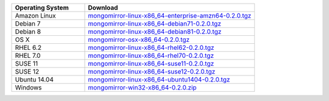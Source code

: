 .. list-table::
   :header-rows: 1
   :widths: 30 70

   * - Operating System
     - Download
    
   * - Amazon Linux 
     - `mongomirror-linux-x86_64-enterprise-amzn64-0.2.0.tgz <https://s3.amazonaws.com/mciuploads/mongomirror/binaries/linux/mongomirror-linux-x86_64-enterprise-amzn64-0.2.0.tgz>`_
   * - Debian 7 
     - `mongomirror-linux-x86_64-debian71-0.2.0.tgz <https://s3.amazonaws.com/mciuploads/mongomirror/binaries/linux/mongomirror-linux-x86_64-debian71-0.2.0.tgz>`_
   * - Debian 8 
     - `mongomirror-linux-x86_64-debian81-0.2.0.tgz <https://s3.amazonaws.com/mciuploads/mongomirror/binaries/linux/mongomirror-linux-x86_64-debian81-0.2.0.tgz>`_
   * - OS X
     - `mongomirror-osx-x86_64-0.2.0.tgz <https://s3.amazonaws.com/mciuploads/mongomirror/binaries/osx/mongomirror-osx-x86_64-0.2.0.tgz>`_
   * - RHEL 6.2
     - `mongomirror-linux-x86_64-rhel62-0.2.0.tgz <https://s3.amazonaws.com/mciuploads/mongomirror/binaries/linux/mongomirror-linux-x86_64-rhel62-0.2.0.tgz>`_
   * - RHEL 7.0
     - `mongomirror-linux-x86_64-rhel70-0.2.0.tgz <https://s3.amazonaws.com/mciuploads/mongomirror/binaries/linux/mongomirror-linux-x86_64-rhel70-0.2.0.tgz>`_
   * - SUSE 11
     - `mongomirror-linux-x86_64-suse11-0.2.0.tgz <https://s3.amazonaws.com/mciuploads/mongomirror/binaries/linux/mongomirror-linux-x86_64-suse11-0.2.0.tgz>`_
   * - SUSE 12
     - `mongomirror-linux-x86_64-suse12-0.2.0.tgz <https://s3.amazonaws.com/mciuploads/mongomirror/binaries/linux/mongomirror-linux-x86_64-suse12-0.2.0.tgz>`_
   * - Ubuntu 14.04
     - `mongomirror-linux-x86_64-ubuntu1404-0.2.0.tgz <https://s3.amazonaws.com/mciuploads/mongomirror/binaries/linux/mongomirror-linux-x86_64-ubuntu1404-0.2.0.tgz>`_
   * - Windows
     - `mongomirror-win32-x86_64-0.2.0.zip <https://s3.amazonaws.com/mciuploads/mongomirror/binaries/win32/mongomirror-win32-x86_64-0.2.0.zip>`_

